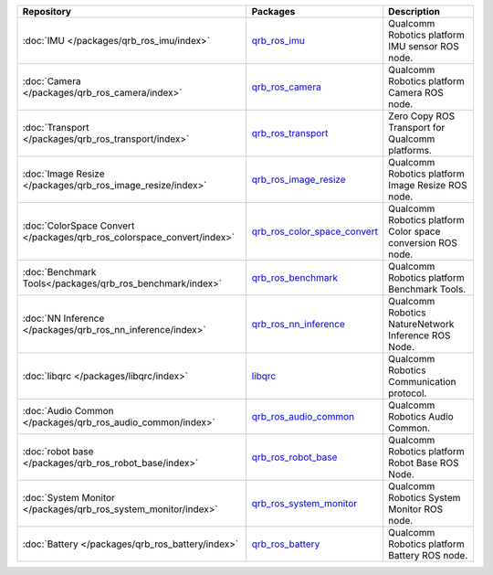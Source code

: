 .. list-table::
    :header-rows: 1

    * - Repository
      - Packages
      - Description

    * - :doc:`IMU </packages/qrb_ros_imu/index>`
      - `qrb_ros_imu <https://github.com/qualcomm-qrb-ros/qrb_ros_imu>`_
      - Qualcomm Robotics platform IMU sensor ROS node.
    * - :doc:`Camera </packages/qrb_ros_camera/index>`
      - `qrb_ros_camera <https://github.com/qualcomm-qrb-ros/qrb_ros_camera>`_
      - Qualcomm Robotics platform Camera ROS node.
    * - :doc:`Transport </packages/qrb_ros_transport/index>`
      - `qrb_ros_transport <https://github.com/qualcomm-qrb-ros/qrb_ros_transport>`_
      - Zero Copy ROS Transport for Qualcomm platforms.
    * - :doc:`Image Resize </packages/qrb_ros_image_resize/index>`
      - `qrb_ros_image_resize <https://github.com/qualcomm-qrb-ros/qrb_ros_image_resize>`_
      - Qualcomm Robotics platform Image Resize ROS node.
    * - :doc:`ColorSpace Convert </packages/qrb_ros_colorspace_convert/index>`
      - `qrb_ros_color_space_convert <https://github.com/qualcomm-qrb-ros/qrb_ros_color_space_convert>`_
      - Qualcomm Robotics platform Color space conversion ROS node.
    * - :doc:`Benchmark Tools</packages/qrb_ros_benchmark/index>`
      - `qrb_ros_benchmark <https://github.com/qualcomm-qrb-ros/qrb_ros_benchmark>`_
      - Qualcomm Robotics platform Benchmark Tools.
    * - :doc:`NN Inference </packages/qrb_ros_nn_inference/index>`
      - `qrb_ros_nn_inference <https://github.com/qualcomm-qrb-ros/qrb_ros_nn_inference>`_
      - Qualcomm Robotics NatureNetwork Inference ROS Node.
    * - :doc:`libqrc </packages/libqrc/index>`
      - `libqrc <https://github.com/qualcomm-qrb-ros/libqrc>`_
      - Qualcomm Robotics Communication protocol.
    * - :doc:`Audio Common </packages/qrb_ros_audio_common/index>`
      - `qrb_ros_audio_common <https://github.com/qualcomm-qrb-ros/qrb_ros_audio_common>`_
      - Qualcomm Robotics Audio Common.
    * - :doc:`robot base </packages/qrb_ros_robot_base/index>`
      - `qrb_ros_robot_base <https://github.com/qualcomm-qrb-ros/qrb_ros_robot_base>`_
      - Qualcomm Robotics platform Robot Base ROS Node.
    * - :doc:`System Monitor </packages/qrb_ros_system_monitor/index>`
      - `qrb_ros_system_monitor <https://github.com/qualcomm-qrb-ros/qrb_ros_system_monitor>`_
      - Qualcomm Robotics System Monitor ROS node.
    * - :doc:`Battery </packages/qrb_ros_battery/index>`
      - `qrb_ros_battery <https://github.com/qualcomm-qrb-ros/qrb_ros_battery>`_
      - Qualcomm Robotics platform Battery ROS node.
